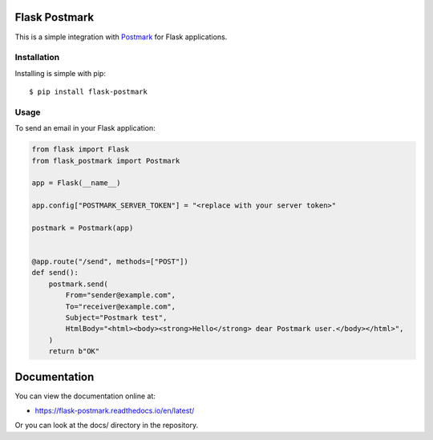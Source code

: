 Flask Postmark
==============

|Build| |Coverage| |Version| |Python versions| |Docs| |License|

This is a simple integration with `Postmark <https://postmarkapp.com/>`_ for Flask applications.

Installation
------------

Installing is simple with pip::

    $ pip install flask-postmark


Usage
-----

To send an email in your Flask application:

.. code-block:: python

    from flask import Flask
    from flask_postmark import Postmark

    app = Flask(__name__)

    app.config["POSTMARK_SERVER_TOKEN"] = "<replace with your server token>"

    postmark = Postmark(app)


    @app.route("/send", methods=["POST"])
    def send():
        postmark.send(
            From="sender@example.com",
            To="receiver@example.com",
            Subject="Postmark test",
            HtmlBody="<html><body><strong>Hello</strong> dear Postmark user.</body></html>",
        )
        return b"OK"

Documentation
=============

You can view the documentation online at:

- https://flask-postmark.readthedocs.io/en/latest/

Or you can look at the docs/ directory in the repository.

.. |Build| image:: https://github.com/Stranger6667/flask-postmark/workflows/build/badge.svg
   :target: https://github.com/Stranger6667/flask-postmark/actions
.. |Coverage| image:: https://codecov.io/github/Stranger6667/flask-postmark/coverage.svg?branch=master
    :target: https://codecov.io/github/Stranger6667/flask-postmark?branch=master
.. |Version| image:: https://img.shields.io/pypi/v/flask-postmark.svg
   :target: https://pypi.org/project/flask-postmark/
.. |Python versions| image:: https://img.shields.io/pypi/pyversions/flask-postmark.svg
   :target: https://pypi.org/project/flask-postmark/
.. |Docs| image:: https://readthedocs.org/projects/flask-postmark/badge/?version=stable
   :target: https://flask-postmark.readthedocs.io/en/stable/?badge=stable
   :alt: Documentation Status
.. |License| image:: https://img.shields.io/pypi/l/flask-postmark.svg
   :target: https://opensource.org/licenses/MIT
